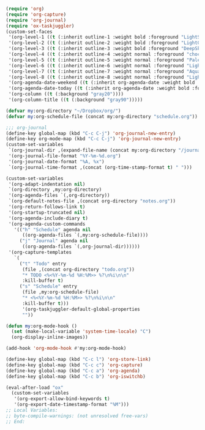 #+STARTUP: showall

#+BEGIN_SRC emacs-lisp
(require 'org)
(require 'org-capture)
(require 'org-journal)
(require 'ox-taskjuggler)
(custom-set-faces
 '(org-level-1 ((t (:inherit outline-1 :weight bold :foreground "LightSkyBlue"))))
 '(org-level-2 ((t (:inherit outline-2 :weight bold :foreground "LightGoldenrod"))))
 '(org-level-3 ((t (:inherit outline-3 :weight bold :foreground "DeepSkyBlue"))))
 '(org-level-4 ((t (:inherit outline-4 :weight normal :foreground "chocolate1"))))
 '(org-level-5 ((t (:inherit outline-5 :weight normal :foreground "PaleGreen"))))
 '(org-level-6 ((t (:inherit outline-6 :weight normal :foreground "LightSteelBlue"))))
 '(org-level-7 ((t (:inherit outline-7 :weight normal :foreground "Aquamarine"))))
 '(org-level-8 ((t (:inherit outline-8 :weight normal :foreground "LightSalmon"))))
 '(org-agenda-date-weekend ((t (:inherit org-agenda-date :weight bold :foreground "SteelBlue"))))
 '(org-agenda-date-today ((t (:inherit org-agenda-date :weight bold :foreground "white" :background "orange3"))))
 '(org-column ((t (:background "gray20"))))
 '(org-column-title ((t (:background "gray90")))))

(defvar my:org-directory "~/Dropbox/org/")
(defvar my:org-schedule-file (concat my:org-directory "schedule.org"))

;;; org-journal
(define-key global-map (kbd "C-c C-j") 'org-journal-new-entry)
(define-key org-mode-map (kbd "C-c C-j") 'org-journal-new-entry)
(custom-set-variables
 `(org-journal-dir ,(expand-file-name (concat my:org-directory "/journal/")))
 '(org-journal-file-format "%Y-%m-%d.org")
 '(org-journal-date-format "%A, %x")
 `(org-journal-time-format ,(concat (org-time-stamp-format t) " ")))

(custom-set-variables
 '(org-adapt-indentation nil)
 `(org-directory ,my:org-directory)
 '(org-agenda-files `(,org-directory))
 `(org-default-notes-file ,(concat org-directory "notes.org"))
 '(org-return-follows-link t)
 '(org-startup-truncated nil)
 '(org-agenda-include-diary t)
 '(org-agenda-custom-commands
   '(("h" "Schedule" agenda nil
      ((org-agenda-files `(,my:org-schedule-file))))
     ("j" "Journal" agenda nil
      ((org-agenda-files `(,org-journal-dir))))))
 '(org-capture-templates
   `(
     ("t" "Todo" entry
      (file ,(concat org-directory "todo.org"))
      "* TODO <%<%Y-%m-%d %H:%M>> %?\n%i\n\n"
      :kill-buffer t)
     ("s" "Schedule" entry
      (file ,my:org-schedule-file)
      "* <%<%Y-%m-%d %H:%M>> %?\n%i\n\n"
      :kill-buffer t)))
      '(org-taskjuggler-default-global-properties
      ""))

(defun my:org-mode-hook ()
  (set (make-local-variable 'system-time-locale) "C")
  (org-display-inline-images))

(add-hook 'org-mode-hook #'my:org-mode-hook)

(define-key global-map (kbd "C-c l") 'org-store-link)
(define-key global-map (kbd "C-c c") 'org-capture)
(define-key global-map (kbd "C-c a") 'org-agenda)
(define-key global-map (kbd "C-c b") 'org-iswitchb)

(eval-after-load "ox"
  (custom-set-variables
   '(org-export-allow-bind-keywords t)
   '(org-export-date-timestamp-format "%M")))
;; Local Variables:
;; byte-compile-warnings: (not unresolved free-vars)
;; End:
#+END_SRC
